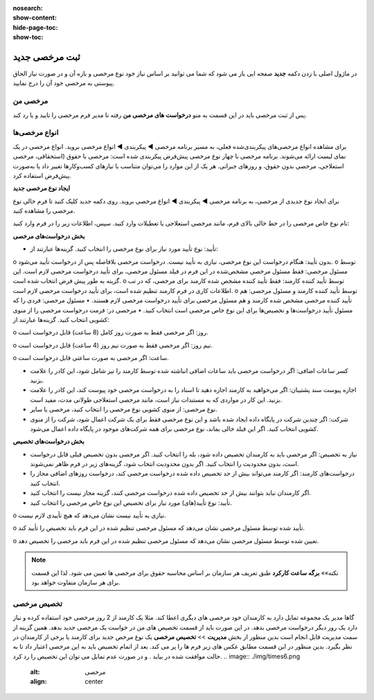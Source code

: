 :nosearch:
:show-content:
:hide-page-toc:
:show-toc:


ثبت مرخصی جدید
================

در ماژول اصلی با زدن دکمه **جدید** صفحه ایی باز می شود که شما می توانید بر اساس نیاز خود نوع مرخصی و بازه آن و در صورت نیاز الحاق پیوستی به مرخصی خود آن را درج نمایید.

.. image:: ./img/times2.png
    :alt: مرخصی
    :align: center

مرخصی من
-------------------------------
پس از ثبت مرخصی باید در این قسمت به منو **درخواست های مرخصی من** رفته تا مدیر فرم مرخصی را تایید و یا رد کند. 

.. image:: ./img/times3.png
    :alt: مرخصی
    :align: center


انواع مرخصی‌ها
-------------------------------
برای مشاهده انواع مرخصی‌های پیکربندی‌شده فعلی، به مسیر برنامه مرخصی ◄ پیکربندی ◄ انواع مرخصی بروید. انواع مرخصی در یک نمای لیست ارائه می‌شوند. برنامه مرخصی با چهار نوع مرخصی پیش‌فرض پیکربندی شده است: مرخصی با حقوق (استحقاقی، مرخصی استعلاجی، مرخصی بدون حقوق، و روزهای جبرانی. هر یک از این موارد را می‌توان متناسب با نیازهای کسب‌وکارها تغییر داد یا به‌صورت پیش‌فرض استفاده کرد.

.. image:: ./img/times4.png
    :alt: مرخصی
    :align: center

**ایجاد نوع مرخصی جدید**

برای ایجاد نوع جدیدی از مرخصی، به برنامه مرخصی ◄ پیکربندی ◄ انواع مرخصی بروید. روی دکمه جدید کلیک کنید تا فرم خالی نوع مرخصی را مشاهده کنید.

نام نوع خاص مرخصی را در خط خالی بالای فرم، مانند مرخصی استعلاجی یا تعطیلات وارد کنید. سپس، اطلاعات زیر را در فرم وارد کنید:

**بخش درخواست‌های مرخصی**

•	تأیید: نوع تأیید مورد نیاز برای نوع مرخصی را انتخاب کنید. گزینه‌ها عبارتند از:
o	بدون تأیید: هنگام درخواست این نوع مرخصی، نیازی به تأیید نیست. درخواست مرخصی بلافاصله پس از درخواست تأیید می‌شود.
o	توسط مسئول مرخصی: فقط مسئول مرخصی مشخص‌شده در این فرم در فیلد مسئول مرخصی، برای تأیید درخواست مرخصی لازم است. این گزینه به طور پیش فرض انتخاب شده است.
o	توسط تأیید کننده کارمند: فقط تأیید کننده مشخص شده کارمند برای مرخصی، که در تب اطلاعات کاری در فرم کارمند تنظیم شده است، برای تأیید درخواست مرخصی لازم است.
o	توسط تأیید کننده کارمند و مسئول مرخصی: هم تأیید کننده مرخصی مشخص شده کارمند و هم مسئول مرخصی برای تأیید درخواست مرخصی لازم هستند.
•	مسئول مرخصی: فردی را که مسئول تأیید درخواست‌ها و تخصیص‌ها برای این نوع خاص مرخصی است انتخاب کنید.
•	مرخصی در: فرمت درخواست مرخصی را از منوی کشویی انتخاب کنید. گزینه‌ها عبارتند از:

o	روز: اگر مرخصی فقط به صورت روز کامل (8 ساعت) قابل درخواست است.

o	نیم روز: اگر مرخصی فقط به صورت نیم روز (4 ساعت) قابل درخواست است.

o	ساعت: اگر مرخصی به صورت ساعتی قابل درخواست است.

•	کسر ساعات اضافی: اگر درخواست مرخصی باید ساعات اضافی انباشته شده توسط کارمند را نیز شامل شود، این کادر را علامت بزنید.
•	اجازه پیوست سند پشتیبان: اگر می‌خواهید به کارمند اجازه دهید تا اسناد را به درخواست مرخصی خود پیوست کند، این کادر را علامت بزنید. این کار در مواردی که به مستندات نیاز است، مانند مرخصی استعلاجی طولانی مدت، مفید است.
•	نوع مرخصی: از منوی کشویی نوع مرخصی را انتخاب کنید، مرخصی یا سایر.
•	شرکت: اگر چندین شرکت در پایگاه داده ایجاد شده باشد و این نوع مرخصی فقط برای یک شرکت اعمال شود، شرکت را از منوی کشویی انتخاب کنید. اگر این فیلد خالی بماند، نوع مرخصی برای همه شرکت‌های موجود در پایگاه داده اعمال می‌شود.

**بخش درخواست‌های تخصیص**

•	نیاز به تخصیص: اگر مرخصی باید به کارمندان تخصیص داده شود، بله را انتخاب کنید. اگر مرخصی بدون تخصیص قبلی قابل درخواست است، بدون محدودیت را انتخاب کنید. اگر بدون محدودیت انتخاب شود، گزینه‌های زیر در فرم ظاهر نمی‌شوند.
•	درخواست‌های کارمند: اگر کارمند می‌تواند بیش از حد تخصیص داده شده درخواست مرخصی کند، درخواست روزهای اضافی مجاز را انتخاب کنید.

•	اگر کارمندان نباید بتوانند بیش از حد تخصیص داده شده درخواست مرخصی کنند، گزینه مجاز نیست را انتخاب کنید.
•	تأیید: نوع تأیید(های) مورد نیاز برای تخصیص این نوع خاص مرخصی را انتخاب کنید.

o	نیازی به تأیید نیست نشان می‌دهد که هیچ تأییدی لازم نیست.

o	تأیید شده توسط مسئول مرخصی نشان می‌دهد که مسئول مرخصی تنظیم شده در این فرم باید تخصیص را تأیید کند.

o	تعیین شده توسط مسئول مرخصی نشان می‌دهد که مسئول مرخصی تنظیم شده در این فرم باید مرخصی را تخصیص دهد.

.. image:: ./img/times5.png
    :alt: مرخصی
    :align: center

.. note::
    نکته»»
    **برگه ساعت کارکرد** طبق تعریف هر سازمان بر اساس محاسبه حقوق برای مرخصی ها تعیین می شود. لذا این قسمت برای هر سازمان متفاوت خواهد بود.

تخصیص مرخصی
------------------------

گاها مدیر یک مجموعه تمایل دارد به کارمندان خود مرخصی های دیگری اعطا کند. مثلا یک کارمند از 2 روز مرخصی خود استفاده کرده و نیاز دارد یک روز دیگر درخواست مرخصی بدهد. در این صورت باید از قسمت تخصیص های من در خواست یک مرخصی جدید بدهد. همین گزینه از سمت مدیریت قابل انجام است  بدین منظور از بخش **مدیریت** >> **تخصیص مرخصی**  یک نوع مرخص جدید برای کارمند یا برخی از کارمندان در نظر بگیرد. بدین منظور در این قسمت مطابق عکس های زیر فرم ها را پر می کند. بعد از اتمام تخصیص باید به این مرخصی اعتبار داد تا به حالت موافقت شده در بیاید . و در صورت عدم تمایل می توان این تخصیص را رد کرد.
.. image:: ./img/times6.png
    :alt: مرخصی
    :align: center

.. image:: ./img/times7.png
    :alt: مرخصی
    :align: center

.. image:: ./img/times8.png
    :alt: مرخصی
    :align: center

